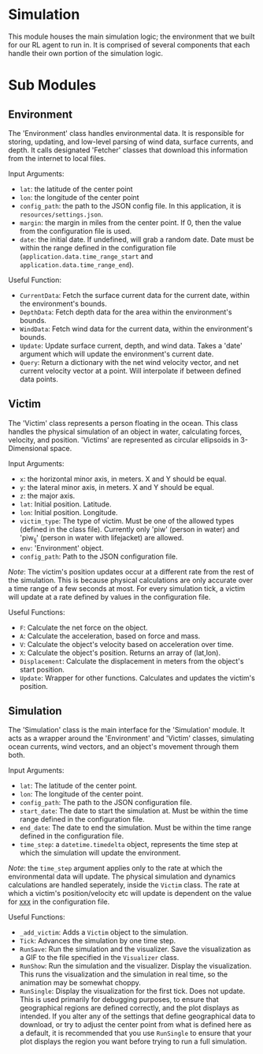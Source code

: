 * Simulation

This module houses the main simulation logic; the environment that we built for our RL agent to run in. It is comprised of several components that each handle their own portion of the simulation logic.

* Sub Modules
** Environment
The 'Environment' class handles environmental data. It is responsible for storing, updating, and low-level parsing of wind data, surface currents, and depth. It calls designated 'Fetcher' classes that download this information from the internet to local files.

Input Arguments:
- =lat=: the latitude of the center point
- =lon=: the longitude of the center point
- =config_path=: the path to the JSON config file. In this application, it is =resources/settings.json=.
- =margin=: the margin in miles from the center point. If 0, then the value from the configuration file is used.
- =date=: the initial date. If undefined, will grab a random date. Date must be within the range defined in the configuration file (=application.data.time_range_start= and =application.data.time_range_end=).


Useful Function:
- =CurrentData=: Fetch the surface current data for the current date, within the environment's bounds.
- =DepthData=: Fetch depth data for the area within the environment's bounds.
- =WindData=: Fetch wind data for the current data, within the environment's bounds.
- =Update=: Update surface current, depth, and wind data. Takes a 'date' argument which will update the environment's current date.
- =Query=: Return a dictionary with the net wind velocity vector, and net current velocity vector at a point. Will interpolate if between defined data points.
** Victim
The 'Victim' class represents a person floating in the ocean. This class handles the physical simulation of an object in water, calculating forces, velocity, and position. 'Victims' are represented as circular ellipsoids in 3-Dimensional space.

Input Arguments:
- =x=: the horizontal minor axis, in meters. X and Y should be equal.
- =y=: the lateral minor axis, in meters. X and Y should be equal.
- =z=: the major axis.
- =lat=: Initial position. Latitude.
- =lon=: Initial position. Longitude.
- =victim_type=: The type of victim. Must be one of the allowed types (defined in the class file). Currently only 'piw' (person in water) and 'piw_lj' (person in water with lifejacket) are allowed.
- =env=: 'Environment' object.
- =config_path=: Path to the JSON configuration file.

/Note/: The victim's position updates occur at a different rate from the rest of the simulation. This is because physical calculations are only accurate over a time range of a few seconds at most. For every simulation tick, a victim will update at a rate defined by values in the configuration file.

Useful Functions:
- =F=: Calculate the net force on the object.
- =A=: Calculate the acceleration, based on force and mass.
- =V=: Calculate the object's velocity based on acceleration over time.
- =X=: Calculate the object's position. Returns an array of (lat,lon).
- =Displacement=: Calculate the displacement in meters from the object's start position.
- =Update=: Wrapper for other functions. Calculates and updates the victim's position.
  
** Simulation
The 'Simulation' class is the main interface for the 'Simulation' module. It acts as a wrapper around the 'Environment' and 'Victim' classes, simulating ocean currents, wind vectors, and an object's movement through them both.

Input Arguments:
- =lat=: The latitude of the center point.
- =lon=: The longitude of the center point.
- =config_path=: The path to the JSON configuration file.
- =start_date=: The date to start the simulation at. Must be within the time range defined in the configuration file.
- =end_date=: The date to end the simulation. Must be within the time range defined in the configuration file.
- =time_step=: a =datetime.timedelta= object, represents the time step at which the simulation will update the environment.

/Note/: the =time_step= argument applies only to the rate at which the environmental data will update. The physical simulation and dynamics calculations are handled seperately, inside the =Victim= class. The rate at which a victim's position/velocity etc will update is dependent on the value for _xxx_ in the configuration file.


Useful Functions:
- =_add_victim=: Adds a =Victim= object to the simulation.
- =Tick=: Advances the simulation by one time step.
- =RunSave=: Run the simulation and the visualizer. Save the visualization as a GIF to the file specified in the =Visualizer= class.
- =RunShow=: Run the simulation and the visualizer. Display the visualization. This runs the visualization and the simulation in real time, so the animation may be somewhat choppy.
- =RunSingle=: Display the visualization for the first tick. Does not update. This is used primarily for debugging purposes, to ensure that geographical regions are defined correctly, and the plot displays as intended. If you alter any of the settings that define geographical data to download, or try to adjust the center point from what is defined here as a default, it is recommended that you use =RunSingle= to ensure that your plot displays the region you want before trying to run a full simulation.
